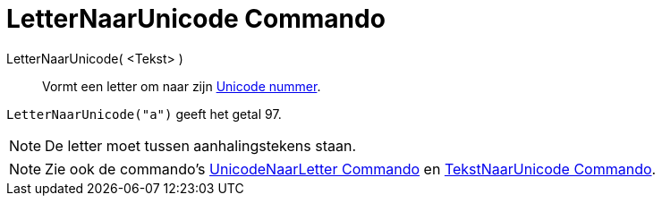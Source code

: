 = LetterNaarUnicode Commando
:page-en: commands/LetterToUnicode
ifdef::env-github[:imagesdir: /nl/modules/ROOT/assets/images]

LetterNaarUnicode( <Tekst> )::
  Vormt een letter om naar zijn http://en.wikipedia.org/wiki/Unicode[Unicode nummer].

[EXAMPLE]
====

`++LetterNaarUnicode("a")++` geeft het getal 97.

====

[NOTE]
====

De letter moet tussen aanhalingstekens staan.

====

[NOTE]
====

Zie ook de commando's xref:/commands/UnicodeNaarLetter.adoc[UnicodeNaarLetter Commando] en
xref:/commands/TekstNaarUnicode.adoc[TekstNaarUnicode Commando].

====
